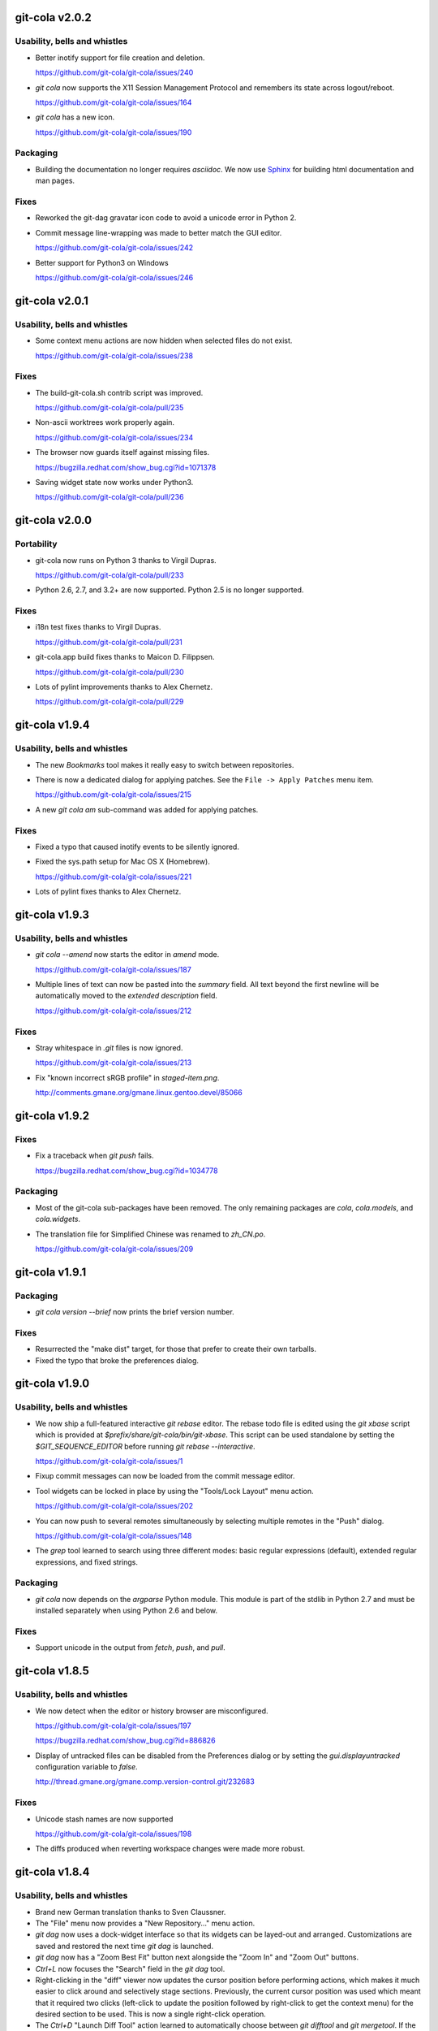 git-cola v2.0.2
===============
Usability, bells and whistles
-----------------------------
* Better inotify support for file creation and deletion.

  https://github.com/git-cola/git-cola/issues/240

* `git cola` now supports the X11 Session Management Protocol
  and remembers its state across logout/reboot.

  https://github.com/git-cola/git-cola/issues/164

* `git cola` has a new icon.

  https://github.com/git-cola/git-cola/issues/190

Packaging
---------
* Building the documentation no longer requires `asciidoc`.
  We now use `Sphinx <http://sphinx-doc.org/>`_ for building
  html documentation and man pages.

Fixes
-----
* Reworked the git-dag gravatar icon code to avoid a unicode
  error in Python 2.

* Commit message line-wrapping was made to better match the GUI editor.

  https://github.com/git-cola/git-cola/issues/242

* Better support for Python3 on Windows

  https://github.com/git-cola/git-cola/issues/246

git-cola v2.0.1
===============
Usability, bells and whistles
-----------------------------
* Some context menu actions are now hidden when selected
  files do not exist.

  https://github.com/git-cola/git-cola/issues/238

Fixes
-----
* The build-git-cola.sh contrib script was improved.

  https://github.com/git-cola/git-cola/pull/235

* Non-ascii worktrees work properly again.

  https://github.com/git-cola/git-cola/issues/234

* The browser now guards itself against missing files.

  https://bugzilla.redhat.com/show_bug.cgi?id=1071378

* Saving widget state now works under Python3.

  https://github.com/git-cola/git-cola/pull/236

git-cola v2.0.0
===============
Portability
-----------
* git-cola now runs on Python 3 thanks to Virgil Dupras.

  https://github.com/git-cola/git-cola/pull/233

* Python 2.6, 2.7, and 3.2+ are now supported.
  Python 2.5 is no longer supported.

Fixes
-----
* i18n test fixes thanks to Virgil Dupras.

  https://github.com/git-cola/git-cola/pull/231

* git-cola.app build fixes thanks to Maicon D. Filippsen.

  https://github.com/git-cola/git-cola/pull/230

* Lots of pylint improvements thanks to Alex Chernetz.

  https://github.com/git-cola/git-cola/pull/229

git-cola v1.9.4
===============
Usability, bells and whistles
-----------------------------
* The new `Bookmarks` tool makes it really easy to switch between repositories.

* There is now a dedicated dialog for applying patches.
  See the ``File -> Apply Patches`` menu item.

  https://github.com/git-cola/git-cola/issues/215

* A new `git cola am` sub-command was added for applying patches.

Fixes
-----
* Fixed a typo that caused inotify events to be silently ignored.

* Fixed the sys.path setup for Mac OS X (Homebrew).

  https://github.com/git-cola/git-cola/issues/221

* Lots of pylint fixes thanks to Alex Chernetz.

git-cola v1.9.3
===============
Usability, bells and whistles
-----------------------------
* `git cola --amend` now starts the editor in `amend` mode.

  https://github.com/git-cola/git-cola/issues/187

* Multiple lines of text can now be pasted into the `summary` field.
  All text beyond the first newline will be automatically moved to the
  `extended description` field.

  https://github.com/git-cola/git-cola/issues/212

Fixes
-----
* Stray whitespace in `.git` files is now ignored.

  https://github.com/git-cola/git-cola/issues/213

* Fix "known incorrect sRGB profile" in `staged-item.png`.

  http://comments.gmane.org/gmane.linux.gentoo.devel/85066

git-cola v1.9.2
===============
Fixes
-----
* Fix a traceback when `git push` fails.

  https://bugzilla.redhat.com/show_bug.cgi?id=1034778

Packaging
---------
* Most of the git-cola sub-packages have been removed.
  The only remaining packages are `cola`, `cola.models`,
  and `cola.widgets`.

* The translation file for Simplified Chinese was renamed
  to `zh_CN.po`.

  https://github.com/git-cola/git-cola/issues/209

git-cola v1.9.1
===============
Packaging
---------
* `git cola version --brief` now prints the brief version number.

Fixes
-----
* Resurrected the "make dist" target, for those that prefer to create
  their own tarballs.

* Fixed the typo that broke the preferences dialog.

git-cola v1.9.0
===============
Usability, bells and whistles
-----------------------------
* We now ship a full-featured interactive `git rebase` editor.
  The rebase todo file is edited using the `git xbase` script which
  is provided at `$prefix/share/git-cola/bin/git-xbase`.
  This script can be used standalone by setting the `$GIT_SEQUENCE_EDITOR`
  before running `git rebase --interactive`.

  https://github.com/git-cola/git-cola/issues/1

* Fixup commit messages can now be loaded from the commit message editor.

* Tool widgets can be locked in place by using the "Tools/Lock Layout"
  menu action.

  https://github.com/git-cola/git-cola/issues/202

* You can now push to several remotes simultaneously by selecting
  multiple remotes in the "Push" dialog.

  https://github.com/git-cola/git-cola/issues/148

* The `grep` tool learned to search using three different modes:
  basic regular expressions (default), extended regular expressions,
  and fixed strings.

Packaging
---------
* `git cola` now depends on the `argparse` Python module.
  This module is part of the stdlib in Python 2.7 and must
  be installed separately when using Python 2.6 and below.

Fixes
-----
* Support unicode in the output from `fetch`, `push`, and `pull`.

git-cola v1.8.5
===============
Usability, bells and whistles
-----------------------------
* We now detect when the editor or history browser are misconfigured.

  https://github.com/git-cola/git-cola/issues/197

  https://bugzilla.redhat.com/show_bug.cgi?id=886826

* Display of untracked files can be disabled from the Preferences dialog
  or by setting the `gui.displayuntracked` configuration variable to `false`.

  http://thread.gmane.org/gmane.comp.version-control.git/232683

Fixes
-----
* Unicode stash names are now supported

  https://github.com/git-cola/git-cola/issues/198

* The diffs produced when reverting workspace changes were made more robust.

git-cola v1.8.4
=======================
Usability, bells and whistles
-----------------------------
* Brand new German translation thanks to Sven Claussner.

* The "File" menu now provides a "New Repository..." menu action.

* `git dag` now uses a dock-widget interface so that its widgets can
  be layed-out and arranged.  Customizations are saved and restored
  the next time `git dag` is launched.

* `git dag` now has a "Zoom Best Fit" button next alongside the
  "Zoom In" and "Zoom Out" buttons.

* `Ctrl+L` now focuses the "Search" field in the `git dag` tool.

* Right-clicking in the "diff" viewer now updates the cursor position
  before performing actions, which makes it much easier to click around
  and selectively stage sections.  Previously, the current cursor position
  was used which meant that it required two clicks (left-click to update
  the position followed by right-click to get the context menu) for the
  desired section to be used.  This is now a single right-click operation.

* The `Ctrl+D` "Launch Diff Tool" action learned to automatically choose
  between `git difftool` and `git mergetool`.  If the file is unmerged then
  we automatically launch `git mergetool` on the path, otherwise we use
  `git difftool`.  We do this because `git difftool` is not intended to
  be used on unmerged paths.  Automatically using `git mergetool` when
  appropriate is the most intuitive and muscle-memory-friendly thing to do.

* You can now right-click on folders in your standard file browser
  and choose "Open With -> Git Cola"  (Linux-only).

Fixes
-----
* Python 2.6 on Mac OS X Snow Leopard does not provide a namedtuple
  at `sys.version_info`.  We now avoid using that variable for better
  portability.

* We now read the user's Git configuration from `~/.config/git/config`
  if that file is available, otherwise we use the traditional `~/.gitconfig`
  path, just like Git itself.

* Some edge cases were fixed when applying partial/selected diffs.

* The diff viewer is now properly cleared when refreshing.

  https://github.com/git-cola/git-cola/issues/194

git-cola v1.8.3
===============
Usability, bells and whistles
-----------------------------
* The diff viewer now has an "Options" menu which can be
  used to set "git diff" options.  This can be used to
  ignore whitespace changes or to show a change with its
  surrounding function as context.

  https://github.com/git-cola/git-cola/issues/150

* `git cola` now remembers your commit message and will restore it
  when `git cola` is restarted.

  https://github.com/git-cola/git-cola/pull/175

* Ctrl+M can now be used to toggle the "Amend last commit"
  checkbox in the commit message editor.

  https://github.com/git-cola/git-cola/pull/161

* Deleting remote branches can now be done from the "Branch" menu.

  https://github.com/git-cola/git-cola/issues/152

* The commit message editor now has a built-in spell checker.

Fixes
-----
* We now avoid invoking external diffs when showing diffstats.

  https://github.com/git-cola/git-cola/pull/163

* The `Status` tool learned to reselect files when refreshing.

  https://github.com/git-cola/git-cola/issues/165

* `git cola` now remembers whether it has been maximized and will restore the
  maximized state when `git cola` is restarted.

  https://github.com/git-cola/git-cola/issues/172

* Performance is now vastly improved when staging hundreds or
  thousands of files.

* `git cola` was not correctly saving repo-specific configuration.

  https://github.com/git-cola/git-cola/issues/174

* Fix a UnicodeDecode in sphinxtogithub when building from source.

git-cola v1.8.2
===============
Usability, bells and whistles
-----------------------------
* We now automatically remove missing repositories from the
  "Select Repository" dialog.

  https://github.com/git-cola/git-cola/issues/145

* A new `git cola diff` sub-command was added for diffing changed files.

Fixes
-----
* The inotify auto-refresh feature makes it difficult to select text in
  the "diff" editor when files are being continually modified by another
  process.  The auto-refresh causes it to lose the currently selected text,
  which is not wanted.  We now avoid this problem by saving and restoring
  the selection when refreshing the editor.

  https://github.com/git-cola/git-cola/issues/155

* More strings have been marked for l10n.

  https://github.com/git-cola/git-cola/issues/157

* Fixed the Alt+D Diffstat shortcut.

  https://github.com/git-cola/git-cola/issues/159

Fixes
-----
* Better error handling when cloning repositories.

  We were not handling the case where a git URL has
  no basename, e.g. `https://git.example.com/`.
  `git cola` originally rejected these URLs instead of
  allowing users to clone them.  It now allows these URLs
  when they point to valid git repositories.

  Additionally, `git cola` learned to echo the errors
  reported by `git clone` when it fails.

  https://github.com/git-cola/git-cola/issues/156

git-cola v1.8.1
===============
Usability, bells and whistles
-----------------------------
* `git dag` got a big visual upgrade.

* Ctrl+G now launches the "Grep" tool.

* Ctrl+D launches difftool and Ctrl+E launches your editor
  when in the diff panel.

* git-cola can now be told to use an alternative language.
  For example, if the native language is German and we want git-cola to
  use English then we can create a `~/.config/git-cola/language` file with
  "en" as its contents:

  $ echo en >~/.config/git-cola/language

  https://github.com/git-cola/git-cola/issues/140

* A new `git cola merge` sub-command was added for merging branches.

* Less blocking in the main UI

Fixes
-----
* Autocomplete issues on KDE

  https://github.com/git-cola/git-cola/issues/144

* The "recently opened repositories" startup dialog did not
  display itself in the absence of bookmarks.

  https://github.com/git-cola/git-cola/issues/139

git-cola v1.8.0
===============
Usability, bells and whistles
-----------------------------
* `git cola` learned to honor `.gitattributes` when showing and
  interactively applying diffs.  This makes it possible to store
  files in git using a non-utf-8 encoding and `git cola` will
  properly accept them.  This must be enabled by settings
  `cola.fileattributes` to true, as it incurs a small performance
  penalty.

  https://github.com/git-cola/git-cola/issues/96

* `git cola` now wraps commit messages at 72 columns automatically.
  This is configurable using the `cola.linebreak` variable to enable/disable
  the feature, and `cola.textwidth` to configure the limit.

  https://github.com/git-cola/git-cola/issues/133

* A new "Open Recent" sub-menu was added to the "File" menu.
  This makes it easy to open a recently-edited repository.

  https://github.com/git-cola/git-cola/issues/135

* We now show a preview for untracked files when they are clicked
  using the `Status` tool.
* A new "Open Using Default Application" action was added to the
  `Status` tool.  It is activated using either `Spacebar` or through
  the context menu.  This action uses `xdg-open` on Linux and
  `open` on Mac OS X.
* A new "Open Parent Directory" action was added to the `Status` tool.
  It is activated using either `Shift+Spacebar` or through the
  context menu.
* `git dag` learned to honor the `log.date` git configuration variable.
  This makes the date display follow whatever format the user has
  configured.
* A new `git cola config` sub-command was added for quickly
  tweaking `git cola`'s git configuration settings.
* Some small usability tweaks -- some user confirmation prompts
  were defaulting to "Cancel" when they should have been defaulting
  to the affirmative option instead.

Fixes
-----
* Properly handle arbitrarily-named branches.
* We went back to launching `git mergetool` using an xterm.
  The reason is that there are a couple of places where `git mergetool`
  requires a terminal for user interaction not covered by `--no-prompt`.
* We now properly handle an edge case when applying short diffs at
  the start of a file.

git-cola v1.7.7
===============
Usability, bells and whistles
-----------------------------
* New and improved `grep` mode lets you instantly find and edit files.
* New `git cola grep` standalone mode.
* Support for passing arguments to the configured editors, e.g. `gvim -p`
  This makes it possible to select multiple files in the status
  window and use `Ctrl-e` to edit them all at once.
* Remote operations now prompt on errors only.
* The `Tab` key now jumps to the extended description when editing the summary.
* More shortcut key labels and misc. UX improvements.

Fixes
-----
* Selecting an item no longer copies its filename to the copy/paste buffer.
  `Ctrl-c` or the "Copy" context-menu action can be used instead.
* The repository monitoring feature on Windows learned to ignore
  changes within the ".git" directory.  Thanks to Andreas Sommer.

  https://github.com/git-cola/git-cola/issues/120

git-cola v1.7.6
===============
Usability, bells and whistles
-----------------------------
* `git dag` learned to color-code branchy edges.
  The edge colors change when a new branch is detected,
  which makes the history much easier to follow.
  A huge thanks to Uri Okrent for making it happen.

* New GUI for editing remote repositories.

* New `git cola archive` and `git cola remote` sub-commands.

* `git cola browser` learned an 'Untrack' command.

* The diff editor learned to staged/unstaged while amending.

* The status tool can now scroll horizontally.

* New git repositories can be created by clicking 'New' on the
  `git cola --prompt` startup screen.

git-cola v1.7.5
===============
Usability, bells and whistles
-----------------------------
* Auto-completion was added to more tools.

* `git dag` is easier to use on smaller displays -- the author
  field elides its text which allows for a more compact display.

* Selected commits in `git dag` were made more prominent and
  easier to see.

* 'Create Branch' learned to fetch remote branches and uses a
  background thread to do so.

* User-configured GUI tools are listed alphabetically in the 'Actions' menu.

* The 'Pull' dialog remembers the value of the 'Rebase' checkbox
  between invocations.

git-cola v1.7.4.1
=================
Fixes
-----
* Detect Homebrew so that OS X users do not need to set PYTHONPATH.

* `git dag` can export patches again.

git-cola v1.7.4
===============
Usability, bells and whistles
-----------------------------
* The 'Classic' tool was renamed to 'Browser' and learned to
  limit history to the current branch.

* `git dag` learned about gravatar and uses it to show images
  for commit authors.

* `git dag` learned to use OpenGL for rendering resulting in
  much faster rendering.

* More dialogs learned vim-style keyboard shortcuts.

* The commit message editor learned better arrow key navigation.

git-cola v1.7.3
===============
Usability, bells and whistles
-----------------------------
* `git cola` learned a few new sub commands:

.. sourcecode:: sh

    git cola dag
    git cola branch
    git cola search

* `Return` in the summary field jumps to the extended description.

* `Ctrl+Return` is now a shortcut for 'Commit'.

* Better French translation for 'Sign-off'.

* The 'Search' widget now has a much simpler and streamlined
  user interface.

* vim-style `h,j,k,l` navigation shortcuts were added to the DAG widget.

* `git dag` no longer prompts for files when diffing commits if the
  text field contains paths.

* General user interface and performance improvements.

Fixes
-----
* The diff viewer no longer changes font size when holding `Control`
  while scrolling with the mouse wheel.

* Files with a typechange (e.g. symlinks that become files, etc.)
  are now correctly identified as being modified.

Packaging
---------
* The `cola.controllers` and `cola.views` packages were removed.

git-cola v1.7.2
===============
Usability, bells and whistles
-----------------------------
* `git cola` can now launch sub commands, e.g.:

.. sourcecode:: sh

    git cola classic
    git cola stash
    git cola fetch
    git cola push
    git cola pull
    git cola tag

* `git dag` is more responsive when gathering auto-completions.

* Keyboard shortcuts are displayed when the '?' key is pressed.

* Various keyboard shortcuts were added for improved usability.

* The status widget now lists unmerged files before modified files.

* vim-style `h,j,k,l` navigation shortcuts were added to the status widget.

* A 'Recently Modified Files...' tool was added.

* Tools can now be hidden with `Alt + #` (where `#` is a keyboard number)
  and focused with `Shift + Alt + #`.

* The syntax highlighting colors for diffs was made less intrusive.

* The commit message editor was redesigned to have a more compact
  and keyboard-convenient user interface.
  
* Keyboard shortcuts for adding a Signed-off-by (`Ctrl + i`)
  and creating a commit (`Ctrl + m`) were added.

* The status widget was adjusted to use less screen real-estate.

Fixes
-----
* Avoid updating the index when responding to inotify events.
  This avoids interfering with operations such as `git rebase --interactive`.

  https://github.com/git-cola/git-cola/issues/99

Packaging
---------
* Create `git-dag.pyw` in the win32 installer.

* win32 shortcuts now contain explicit calls to `pythonw.exe` instead of
  calling the `.pyw` file directly.

Deprecated Features
-------------------
* The 'Apply Changes from Branch...' feature was removed.
  `git dag`'s 'Grab File...' feature used alongside the index/worktree editor
  is a simpler alternative.

git-cola v1.7.1.1
=================
Fixes
-----
* Further enhanced the staging/unstaging behavior in the status widget.

  https://github.com/git-cola/git-cola/issues/97

* Unmerged files are no longer listed as modified.

Packaging
---------
The `cola-$version` tarballs on github were originally setup to
have the same contents as the old tarballs hosted on tuxfamily.
The `make dist` target was changed to write files to a
`git-cola-$version` subdirectory and tarball.

This makes the filenames consistent for the source tarball,
the darwin .app tarball, and the win32 .exe installer.

git-cola v1.7.1
===============
Usability, bells and whistles
-----------------------------
* Refined the staging/unstaging behavior for code reviews.

  https://github.com/git-cola/git-cola/issues/97

* Added more styling and icons to menus and buttons.

* Adjusted some terminology to more closely match the git CLI.

Fixes
-----
* Boolean `git config` settings with no value are now supported
  (these are not created by git these days but exist in legacy repositories).

* Unicode branches and tags are supported in the "branch diff" tool.

* Guard against low-memory conditions and more interrupted system calls.

Packaging
---------
* Added desktop launchers for git-cola.desktop and git-dag.desktop.
  This replaces the old cola.desktop, so some adjustments to RPM .spec
  and debian/ files will be needed.

* Fixed the darwin app-tarball Makefile target to create relative paths.

Cleanup
-------
* The `--style` option was removed.  `git cola` follows the system theme
  so there's no need for this option these days.

git-cola v1.7.0
===============
Usability, bells and whistles
-----------------------------
* Export a patch series from `git dag` into a `patches/` directory.

* `git dag` learned to diff commits, slice history along paths, etc.

* Added instant-preview to the `git stash` widget.

* A simpler preferences editor is used to edit `git config` values.

  https://github.com/git-cola/git-cola/issues/90

  https://github.com/git-cola/git-cola/issues/89

* Previous commit messages can be re-loaded from the message editor.

  https://github.com/git-cola/git-cola/issues/33

Fixes
-----
* Display commits with no file changes.

  https://github.com/git-cola/git-cola/issues/82

* Improved the diff editor's copy/paste behavior

  https://github.com/git-cola/git-cola/issues/90

Packaging
---------
* Bumped version number to ceil(minimum git version).
  `git cola` now requires `git` >= 1.6.3.

* Simplified git-cola's versioning when building from tarballs
  outside of git.  We no longer check for a 'version' file at
  the root of the repository.  We instead keep a default version
  in `cola/version.py` and use it when `git cola`'s `.git` repository
  is not available.

git-cola v1.4.3.5
=================
Usability, bells and whistles
-----------------------------
* inotify is much snappier and available on Windows
  thanks to Karl Bielefeldt.

* New right-click command to add untracked files to .gitignore
  thanks to Audrius Karabanovas.

* Stash, fetch, push, and pull usability improvements

* General usability improvements

* stderr is logged when applying partial diffs.

Fixes
-----
* Files can be unstaged when amending.

  https://github.com/git-cola/git-cola/issues/82

* Show the configured remote.$remote.pushurl in the GUI

  https://github.com/git-cola/git-cola/issues/83

* Removed usage of the "user" module.

  https://github.com/git-cola/git-cola/issues/86

* Avoids an extra `git update-index` call during startup.


git-cola v1.4.3.4
=================
Usability, bells and whistles
-----------------------------
* We now provide better feedback when `git push` fails.

  https://github.com/git-cola/git-cola/issues/69

* The Fetch, Push, and Pull dialogs now give better feedback
  when interacting with remotes.  The dialogs are modal and
  a progress dialog is used.

Fixes
-----
* More unicode fixes, again.  It is now possible to have
  unicode branch names, repository paths, home directories, etc.
  This continued the work initiated by Redhat's bugzilla #694806.

  https://bugzilla.redhat.com/show_bug.cgi?id=694806

git-cola v1.4.3.3
=================
Usability, bells and whistles
-----------------------------
* The `git cola` desktop launchers now prompt for a repo
  by default.  This is done by using the new `--prompt`
  flag which tells `git cola` to ignore any git repositories
  in the current directory and prompt for one instead.

Fixes
-----
* More Unicode fixes for repositories and home directories with
  embedded unicode characters.  Thanks to Christian Jann for
  patience and helpful bug reports.

* Fix the 'Clone' button in the startup dialog.

git-cola v1.4.3.2
=================
Usability, bells and whistles
-----------------------------
* Faster startup time! `git cola` now offloads initialization
  to a background thread so that the GUI appears almost instantly.

* Specialized diff options for p4merge, vimdiff, araxis, emerge,
  and ecmerge in difftool (backported from git.git).

Fixes
-----
* Fix launching commands in the background on Windows
  (e.g. when launching `git difftool`).

* Fix unicode errors when home or repository directories contain
  unicode characters.

  https://github.com/git-cola/git-cola/issues/74

  Redhat's bugzilla #694806

  https://bugzilla.redhat.com/show_bug.cgi?id=694806

git-cola v1.4.3.1
=================
Usability, bells and whistles
-----------------------------
* The `cola classic` tool can be now configured to be dockable.

  https://github.com/git-cola/git-cola/issues/56

* The `cola classic` tool now uses visual sigils to indicate a file's status.
  The idea and icons were provided by Uri Okrent.

* Include the 'Rescan' button in the 'Actions' widget regardless
  of whether inotify is installed.

Packaging
---------
* Fix installation of translations per Fedora
  This incorporates Fedora's fix for the translations path
  which originally appeared in cola-1.4.3-translations.patch.

* Mac OS X git-cola developers can now generate git-cola.app
  application bundles using 'make app-bundle'.

Fixes
-----
* Fixed a stacktrace when trying to use "Get Commit Message Template"
  with an unconfigured "commit.template" git config variable.

  https://github.com/git-cola/git-cola/issues/72

  This bug originated in Redhat's bugzilla #675721 via a Fedora user.

  https://bugzilla.redhat.com/show_bug.cgi?id=675721

* Properly raise the main window on Mac OS X.

* Properly handle staging a huge numbers of files at once.

* Speed up 'git config' usage by fixing cola's caching proxy.

* Guard against damaged ~/.cola files.

git-cola v1.4.3
===============
Usability, bells and whistles
-----------------------------
* `git dag` now has a separate display area
  for displaying commit metadata.  This area will soon
  grow additional functionality such as cherry-picking,
  branching, etc.

Fixes
-----
* Fixed tests from a previous refactoring.

* Guard against 'diff.external' configuration by always
  calling 'git diff' with the '--no-ext-diff' option.

  https://github.com/git-cola/git-cola/issues/67

* Respect 'gui.diffcontext' so that cola's diff display
  shows the correct number of context lines.

* Raise the GUI so that it is in the foreground on OS X.

Packaging
---------
* We now allow distutils to rewrite cola's shebang line.
  This allows us to run on systems where "which python"
  is Python3k.  This is exposed by setting the `PYTHON`
  Makefile variable to the location of python2.x.

* git-cola.app is now a tiny download because it no longer
  contains Qt and PyQt.  These libraries are provided as a
  separate download.

  http://code.google.com/p/git-cola/downloads/list

git-cola v1.4.2.5
=================
Usability, bells and whistles
-----------------------------
* Clicking on paths in the status widget copies them into the
  copy/paste buffer for easy middle-clicking into terminals.

* `Ctrl+C` in diff viewer copies the selected diff to the clipboard.

Fixes
-----
* Fixed the disappearing actions buttons on PyQt 4.7.4
  as reported by Arch and Ubuntu 10.10.

  https://github.com/git-cola/git-cola/issues/62

* Fixed mouse interaction with the status widget where some
  items could not be de-selected.

Packaging
---------
* Removed hard-coded reference to lib/ when calculating Python's
  site-packages directory.

git-cola v1.4.2.4
=================
Usability, bells and whistles
-----------------------------
* Removed "single-click to (un)stage" in the status view.
  This is a usability improvement since we no longer perform
  different actions depending on where a row is clicked.

* Added ability to create unsigned, annotated tags.

Fixes
-----
* Updated documentation to use `cola.git` instead of `cola.gitcmd`.

git-cola v1.4.2.3
=================
Usability, bells and whistles
-----------------------------
* Allow un/staging by right-clicking top-level items

  https://github.com/git-cola/git-cola/issues/57

* Running 'commit' with no staged changes prompts to allow
  staging all files.

  https://github.com/git-cola/git-cola/issues/55

* Fetch, Push, and Pull are now available via the menus

  https://github.com/git-cola/git-cola/issues/58

Fixes
-----
* Simplified the actions widget to work around a regression
  in PyQt4 4.7.4.

  https://github.com/git-cola/git-cola/issues/62

git-cola v1.4.2.2
=================
Usability, bells and whistles
-----------------------------
* `git dag` interaction was made faster.

Fixes
-----
* Added '...' indicators to the buttons for
  'Fetch...', 'Push...', 'Pull...', and 'Stash...'.

  https://github.com/git-cola/git-cola/issues/51

* Fixed a hang-on-exit bug in the cola-provided
  'ssh-askpass' implementation.

git-cola v1.4.2.1
=================
Usability, bells and whistles
-----------------------------
* Staging and unstaging is faster.

  https://github.com/git-cola/git-cola/issues/48

* `git dag` reads history in a background thread.

Portability
-----------
* Added :data:`cola.compat.hashlib` for `Python 2.4` compatibility
* Improved `PyQt 4.1.x` compatibility.

Fixes
-----
* Configured menu actions use ``sh -c`` for Windows portability.


git-cola v1.4.2
===============
Usability, bells and whistles
-----------------------------
* Added support for the configurable ``guitool.<tool>.*``
  actions as described in ``git-config(1)``.

  https://github.com/git-cola/git-cola/issues/44

  http://schacon.github.com/git/git-config.html

  This makes it possible to add new actions to `git cola`
  by simply editing ``~/.gitconfig``.  This implements the
  same guitool support as `git gui`.
* Introduced a stat cache to speed up `git config` and
  repository status checks.
* Added Alt-key shortcuts to the main `git cola` interface.
* The `Actions` dock widget switches between a horizontal
  and vertical layout when resized.
* We now use ``git diff --submodule`` for submodules
  (used when git >= 1.6.6).
* The context menu for modified submodules includes an option
  to launch `git cola`.

  https://github.com/git-cola/git-cola/issues/17

* Prefer ``$VISUAL`` over ``$EDITOR`` when both are defined.
  These are used to set a default editor in lieu of `core.editor`
  configuration.
* Force the editor to be ``gvim`` when we see ``vim``.
  This prevents us from launching an editor in the (typically
  unattached) parent terminal and creating zombie editors
  that cannot be easily killed.
* Selections are remembered and restored across updates.
  This makes the `partial-staging` workflow easier since the
  diff view will show the updated diff after staging.
* Show the path to the current repository in a tooltip
  over the commit message editor.

  https://github.com/git-cola/git-cola/issues/45

* Log internal ``git`` commands when ``GIT_COLA_TRACE`` is defined.

  https://github.com/git-cola/git-cola/issues/39

Fixes
-----
* Improved backwards compatibility for Python 2.4.
* `Review mode` can now review the current branch; it no longer
  requires you to checkout the branch into which the reviewed
  branch will be merged.
* Guard against `color.ui = always` configuration when using
  `git log` by passing ``--no-color``.
* ``yes`` and ``no`` are now supported as valid booleans
  by the `git config` parser.
* Better defaults are used for `fetch`, `push`, and `pull`..

  https://github.com/git-cola/git-cola/issues/43

Packaging
---------
* Removed colon (`:`) from the applilcation name on Windows

  https://github.com/git-cola/git-cola/issues/41

* Fixed bugs with the Windows installer

  https://github.com/git-cola/git-cola/issues/40

* Added a more standard i18n infrastructure.  The install
  tree now has the common ``share/locale/$lang/LC_MESSAGES/git-cola.mo``
  layout in use by several projects.

* Started trying to accomodate Mac OSX 10.6 (Snow Leopard)
  in the ``darwin/`` build scripts but our tester is yet to
  report success building a `.app` bundle.

* Replaced use of ``perl`` in Sphinx/documentation Makefile
  with more-portable ``sed`` constructs.  Thanks to
  Stefan Naewe for discovering the portability issues and
  providing msysgit-friendly patches.

git-cola v1.4.1.2
=================
Usability, bells and whistles
-----------------------------
* It is now possible to checkout from the index as well
  as from `HEAD`.  This corresponds to the
  `Removed Unstaged Changes` action in the `Repository Status` tool.
* The `remote` dialogs (fetch, push, pull) are now slightly
  larger by default.
* Bookmarks can be selected when `git cola` is run outside of a git repository.
* Added more user documentation.  We now include many links to
  external git resources.
* Added `git dag` to the available tools.
  `git dag` is a node-based DAG history browser.
  It doesn't do much yet, but it's been merged so that we can start
  building and improving upon it.

Fixes
-----
* Fixed a missing ``import`` when showing `right-click` actions
  for unmerged files in the `Repository Status` tool.
* ``git update-index --refresh`` is no longer run everytime
  ``git cola version`` is run.
* Don't try to watch non-existant directories when using `inotify`.
* Use ``git rev-parse --symbolic-full-name`` plumbing to find
  the name of the current branch.

Packaging
---------
* The ``Makefile`` will now conditionally include a ``config.mak``
  file located at the root of the project.  This allows for user
  customizations such as changes to the `prefix` variable
  to be stored in a file so that custom settings do not need to
  be specified every time on the command-line.
* The build scripts no longer require a ``.git`` directory to
  generate the ``builtin_version.py`` module.  The release tarballs
  now include a ``version`` file at the root of the project which
  is used in lieu of having the git repository available.
  This allows for ``make clean && make`` to function outside of
  a git repository.
* Added maintainer's ``make dist`` target to the ``Makefile``.
* The built-in `simplejson` and `jsonpickle` libraries can be
  excluded from ``make install`` by specifying the ``standalone=true``
  `make` variable.  For example, ``make standalone=true install``.
  This corresponds to the ``--standalone`` option to ``setup.py``.


git-cola v1.4.1.1
=================
Usability, bells and whistles
-----------------------------
* We now use patience diff by default when it is available via
  `git diff --patience`.
* Allow closing the `cola classic` tool with `Ctrl+W`.

Fixes
-----
* Fixed an unbound variable error in the `push` dialog.

Packaging
---------
* Don't include `simplejson` in MANIFEST.in.
* Update desktop entry to read `Cola Git GUI`.


git-cola v1.4.1
===============
This feature release adds two new features directly from
`git cola`'s github issues backlog.  On the developer
front, further work was done towards modularizing the code base.

Usability, bells and whistles
-----------------------------
* Dragging and dropping patches invokes `git am`

  https://github.com/git-cola/git-cola/issues/3

* A dialog to allow opening or cloning a repository
  is presented when `git cola` is launched outside of a git repository.

  https://github.com/git-cola/git-cola/issues/22

* Warn when `push` is used to create a new branch

  https://github.com/git-cola/git-cola/issues/35

* Optimized startup time by removing several calls to `git`.


Portability
-----------
* `git cola` is once again compatible with PyQt 4.3.x.

Developer
---------
* `cola.gitcmds` was added to factor out git command-line utilities
* `cola.gitcfg` was added for interacting with `git config`
* `cola.models.browser` was added to factor out repobrowser data
* Added more tests


git-cola v1.4.0.5
=================
Fixes
-----
* Fix launching external applications on Windows
* Ensure that the `amend` checkbox is unchecked when switching modes
* Update the status tree when amending commits


git-cola v1.4.0.4
=================
Packaging
---------
* Fix Lintian warnings


git-cola v1.4.0.3
=================
Fixes
-----
* Fix X11 warnings on application startup


git-cola v1.4.0.2
=================
Fixes
-----
* Added missing 'Exit Diff Mode' button for 'Diff Expression' mode

  https://github.com/git-cola/git-cola/issues/31

* Fix a bug when initializing fonts on Windows

  https://github.com/git-cola/git-cola/issues/32


git-cola v1.4.0.1
=================
Fixes
-----
* Keep entries in sorted order in the `cola classic` tool
* Fix staging untracked files

  https://github.com/git-cola/git-cola/issues/27

* Fix the `show` command in the Stash dialog

  https://github.com/git-cola/git-cola/issues/29

* Fix a typo when loading merge commit messages

  https://github.com/git-cola/git-cola/issues/30


git-cola v1.4.0
===============
This release focuses on a redesign of the git-cola user interface,
a tags interface, and better integration of the `cola classic` tool.
A flexible interface based on configurable docks is used to manage the
various cola widgets.

Usability, bells and whistles
-----------------------------
* New GUI is flexible and user-configurable
* Individual widgets can be detached and rearranged arbitrarily
* Add an interface for creating tags
* Provide a fallback `SSH_ASKPASS` implementation to prompt for
  SSH passwords on fetch/push/pull
* The commit message editor displays the current row/column and
  warns when lines get too long
* The `cola classic` tool displays upstream changes
* `git cola --classic` launches `cola classic` in standalone mode
* Provide more information in log messages

Fixes
-----
* Inherit the window manager's font settings
* Miscellaneous PyQt4 bug fixes and workarounds

Developer
---------
* Removed all usage of Qt Designer `.ui` files
* Simpler model/view architecture
* Selection is now shared across tools
* Centralized notifications are used to keep views in sync
* The `cola.git` command class was made thread-safe
* Less coupling between model and view actions
* The status view was rewritten to use the MVC architecture
* Added more documentation and tests


git-cola v1.3.9
===============
Usability, bells and whistles
-----------------------------
* Added a `cola classic` tool for browsing the entire repository
* Handle diff expressions with spaces
* Handle renamed files

Portability
-----------
* Handle carat `^` characters in diff expressions on Windows
* Worked around a PyQt 4.5/4.6 QThreadPool bug

Documentation
-------------
* Added a keyboard shortcuts reference page
* Added developer API documentation

Fixes
-----
* Fix the diff expression used when reviewing branches
* Fix a bug when pushing branches
* Fix X11 warnings at startup
* Fix more interrupted system calls on Mac OS X


git-cola v1.3.8
===============
Usability, bells and whistles
-----------------------------
* Fresh and tasty SVG logos
* Added `Branch Review` mode for reviewing topic branches
* Added diff modes for diffing between tags, branches,
  or arbitrary `git diff` expressions
* The push dialog selects the current branch by default.
  This is in preparation for `git 1.7.0` where unconfigured `git push`
  will refuse to push when run without specifying the remote name
  and branch.  See the `git` release notes for more information
* Support `open` and `clone` commands on Windows
* Allow saving cola UI layouts
* Re-enabled `double-click-to-stage` for unmerged entries.
  Disabling it for unmerged items was inconsistent, though safer.
* Show diffs when navigating the status tree with the keyboard

Packaging
---------
* Worked around `pyuic4` bugs in the `setup.py` build script
* Added Mac OSX application bundles to the download page


git-cola v1.3.7
===============
Subsystems
----------
* `git difftool` became an official git command in `git 1.6.3`.
* `git difftool` learned `--no-prompt` / `-y` and a corresponding
  `difftool.prompt` configuration variable

Usability, bells and whistles
-----------------------------
* Warn when `non-fast-forward` is used with fetch, push or pull
* Allow `Ctrl+C` to exit cola when run from the command line

Fixes
-----
* Support Unicode font names
* Handle interrupted system calls

Developer
---------
* `PEP-8`-ified more of the cola code base
* Added more tests

Packaging
---------
* All resources are now installed into `$prefix/share/git-cola`.
  Closed Debian bug #519972

  http://bugs.debian.org/cgi-bin/bugreport.cgi?bug=519972


git-cola v1.3.6
===============
Subsystems
----------
* Added support for Kompare in `git difftool`
* Added a separate configuration namespace for `git difftool`
* Added the `diff.tool` configuration variable to define the default diff tool

Usability, bells and whistles
-----------------------------
* The stash dialog allows passing the `--keep-index` option to `git stash`
* Amending a published commit warns at commit time
* Simplified the file-across-revisions comparison dialog
* `origin` is selected by default in fetch/push/pull
* Removed the search field from the log widget
* The log window moved into a drawer widget at the bottom of the UI
* Log window display can be configured with
  `cola.showoutput` = `{never, always, errors}`.  `errors` is the default.
* `NOTE` -- `cola.showoutput` was removed with the GUI rewrite in 1.4.0.

Developer
---------
* Improved nose unittest usage

Packaging
---------
* Added a Windows/msysGit installer
* Included private versions of `simplejson` and `jsonpickle`
  for ease of installation and development

